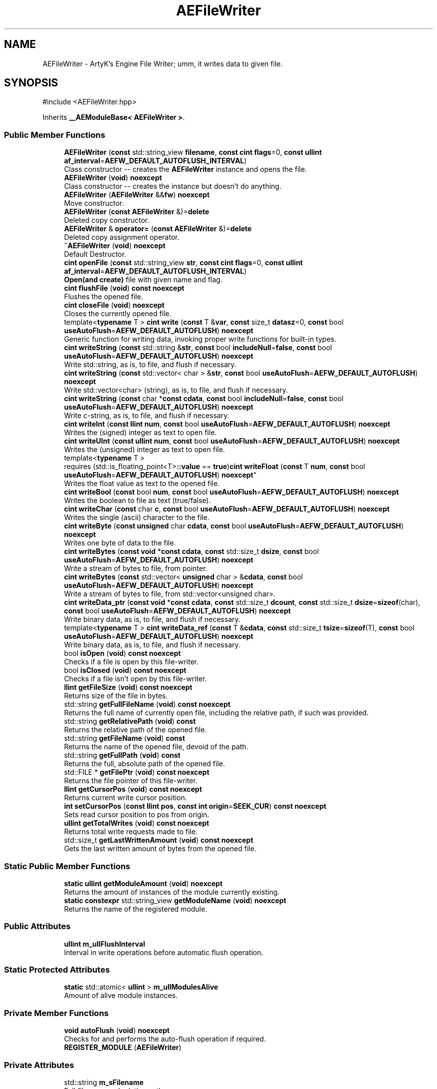 .TH "AEFileWriter" 3 "Thu Feb 15 2024 11:57:32" "Version v0.0.8.5a" "ArtyK's Console Engine" \" -*- nroff -*-
.ad l
.nh
.SH NAME
AEFileWriter \- ArtyK's Engine File Writer; umm, it writes data to given file\&.  

.SH SYNOPSIS
.br
.PP
.PP
\fR#include <AEFileWriter\&.hpp>\fP
.PP
Inherits \fB__AEModuleBase< AEFileWriter >\fP\&.
.SS "Public Member Functions"

.in +1c
.ti -1c
.RI "\fBAEFileWriter\fP (\fBconst\fP std::string_view \fBfilename\fP, \fBconst\fP \fBcint\fP \fBflags\fP=0, \fBconst\fP \fBullint\fP \fBaf_interval\fP=\fBAEFW_DEFAULT_AUTOFLUSH_INTERVAL\fP)"
.br
.RI "Class constructor -- creates the \fBAEFileWriter\fP instance and opens the file\&. "
.ti -1c
.RI "\fBAEFileWriter\fP (\fBvoid\fP) \fBnoexcept\fP"
.br
.RI "Class constructor -- creates the instance but doesn't do anything\&. "
.ti -1c
.RI "\fBAEFileWriter\fP (\fBAEFileWriter\fP &&\fBfw\fP) \fBnoexcept\fP"
.br
.RI "Move constructor\&. "
.ti -1c
.RI "\fBAEFileWriter\fP (\fBconst\fP \fBAEFileWriter\fP &)=\fBdelete\fP"
.br
.RI "Deleted copy constructor\&. "
.ti -1c
.RI "\fBAEFileWriter\fP & \fBoperator=\fP (\fBconst\fP \fBAEFileWriter\fP &)=\fBdelete\fP"
.br
.RI "Deleted copy assignment operator\&. "
.ti -1c
.RI "\fB~AEFileWriter\fP (\fBvoid\fP) \fBnoexcept\fP"
.br
.RI "Default Destructor\&. "
.ti -1c
.RI "\fBcint\fP \fBopenFile\fP (\fBconst\fP std::string_view \fBstr\fP, \fBconst\fP \fBcint\fP \fBflags\fP=0, \fBconst\fP \fBullint\fP \fBaf_interval\fP=\fBAEFW_DEFAULT_AUTOFLUSH_INTERVAL\fP)"
.br
.RI "\fBOpen(and create)\fP file with given name and flag\&. "
.ti -1c
.RI "\fBcint\fP \fBflushFile\fP (\fBvoid\fP) \fBconst\fP \fBnoexcept\fP"
.br
.RI "Flushes the opened file\&. "
.ti -1c
.RI "\fBcint\fP \fBcloseFile\fP (\fBvoid\fP) \fBnoexcept\fP"
.br
.RI "Closes the currently opened file\&. "
.ti -1c
.RI "template<\fBtypename\fP T > \fBcint\fP \fBwrite\fP (\fBconst\fP T &\fBvar\fP, \fBconst\fP size_t \fBdatasz\fP=0, \fBconst\fP bool \fBuseAutoFlush\fP=\fBAEFW_DEFAULT_AUTOFLUSH\fP) \fBnoexcept\fP"
.br
.RI "Generic function for writing data, invoking proper write functions for built-in types\&. "
.ti -1c
.RI "\fBcint\fP \fBwriteString\fP (\fBconst\fP std::string &\fBstr\fP, \fBconst\fP bool \fBincludeNull\fP=\fBfalse\fP, \fBconst\fP bool \fBuseAutoFlush\fP=\fBAEFW_DEFAULT_AUTOFLUSH\fP) \fBnoexcept\fP"
.br
.RI "Write std::string, as is, to file, and flush if necessary\&. "
.ti -1c
.RI "\fBcint\fP \fBwriteString\fP (\fBconst\fP std::vector< char > &\fBstr\fP, \fBconst\fP bool \fBuseAutoFlush\fP=\fBAEFW_DEFAULT_AUTOFLUSH\fP) \fBnoexcept\fP"
.br
.RI "Write std::vector<char> (string), as is, to file, and flush if necessary\&. "
.ti -1c
.RI "\fBcint\fP \fBwriteString\fP (\fBconst\fP char *\fBconst\fP \fBcdata\fP, \fBconst\fP bool \fBincludeNull\fP=\fBfalse\fP, \fBconst\fP bool \fBuseAutoFlush\fP=\fBAEFW_DEFAULT_AUTOFLUSH\fP) \fBnoexcept\fP"
.br
.RI "Write c-string, as is, to file, and flush if necessary\&. "
.ti -1c
.RI "\fBcint\fP \fBwriteInt\fP (\fBconst\fP \fBllint\fP \fBnum\fP, \fBconst\fP bool \fBuseAutoFlush\fP=\fBAEFW_DEFAULT_AUTOFLUSH\fP) \fBnoexcept\fP"
.br
.RI "Writes the (signed) integer as text to open file\&. "
.ti -1c
.RI "\fBcint\fP \fBwriteUInt\fP (\fBconst\fP \fBullint\fP \fBnum\fP, \fBconst\fP bool \fBuseAutoFlush\fP=\fBAEFW_DEFAULT_AUTOFLUSH\fP) \fBnoexcept\fP"
.br
.RI "Writes the (unsigned) integer as text to open file\&. "
.ti -1c
.RI "template<\fBtypename\fP T > 
.br
requires (std::is_floating_point<T>\fB::value\fP == \fBtrue\fP)\fBcint\fP \fBwriteFloat\fP (\fBconst\fP T \fBnum\fP, \fBconst\fP bool \fBuseAutoFlush\fP=\fBAEFW_DEFAULT_AUTOFLUSH\fP) \fBnoexcept\fP"
.br
.RI "Writes the float value as text to the opened file\&. "
.ti -1c
.RI "\fBcint\fP \fBwriteBool\fP (\fBconst\fP bool \fBnum\fP, \fBconst\fP bool \fBuseAutoFlush\fP=\fBAEFW_DEFAULT_AUTOFLUSH\fP) \fBnoexcept\fP"
.br
.RI "Writes the boolean to file as text (true/false)\&. "
.ti -1c
.RI "\fBcint\fP \fBwriteChar\fP (\fBconst\fP char \fBc\fP, \fBconst\fP bool \fBuseAutoFlush\fP=\fBAEFW_DEFAULT_AUTOFLUSH\fP) \fBnoexcept\fP"
.br
.RI "Writes the single (ascii) character to the file\&. "
.ti -1c
.RI "\fBcint\fP \fBwriteByte\fP (\fBconst\fP \fBunsigned\fP char \fBcdata\fP, \fBconst\fP bool \fBuseAutoFlush\fP=\fBAEFW_DEFAULT_AUTOFLUSH\fP) \fBnoexcept\fP"
.br
.RI "Writes one byte of data to the file\&. "
.ti -1c
.RI "\fBcint\fP \fBwriteBytes\fP (\fBconst\fP \fBvoid\fP *\fBconst\fP \fBcdata\fP, \fBconst\fP std::size_t \fBdsize\fP, \fBconst\fP bool \fBuseAutoFlush\fP=\fBAEFW_DEFAULT_AUTOFLUSH\fP) \fBnoexcept\fP"
.br
.RI "Write a stream of bytes to file, from pointer\&. "
.ti -1c
.RI "\fBcint\fP \fBwriteBytes\fP (\fBconst\fP std::vector< \fBunsigned\fP char > &\fBcdata\fP, \fBconst\fP bool \fBuseAutoFlush\fP=\fBAEFW_DEFAULT_AUTOFLUSH\fP) \fBnoexcept\fP"
.br
.RI "Write a stream of bytes to file, from std::vector<unsigned char>\&. "
.ti -1c
.RI "\fBcint\fP \fBwriteData_ptr\fP (\fBconst\fP \fBvoid\fP *\fBconst\fP \fBcdata\fP, \fBconst\fP std::size_t \fBdcount\fP, \fBconst\fP std::size_t \fBdsize\fP=\fBsizeof\fP(char), \fBconst\fP bool \fBuseAutoFlush\fP=\fBAEFW_DEFAULT_AUTOFLUSH\fP) \fBnoexcept\fP"
.br
.RI "Write binary data, as is, to file, and flush if necessary\&. "
.ti -1c
.RI "template<\fBtypename\fP T > \fBcint\fP \fBwriteData_ref\fP (\fBconst\fP T &\fBcdata\fP, \fBconst\fP std::size_t \fBtsize\fP=\fBsizeof\fP(T), \fBconst\fP bool \fBuseAutoFlush\fP=\fBAEFW_DEFAULT_AUTOFLUSH\fP) \fBnoexcept\fP"
.br
.RI "Write binary data, as is, to file, and flush if necessary\&. "
.ti -1c
.RI "bool \fBisOpen\fP (\fBvoid\fP) \fBconst\fP \fBnoexcept\fP"
.br
.RI "Checks if a file is open by this file-writer\&. "
.ti -1c
.RI "bool \fBisClosed\fP (\fBvoid\fP) \fBconst\fP \fBnoexcept\fP"
.br
.RI "Checks if a file isn't open by this file-writer\&. "
.ti -1c
.RI "\fBllint\fP \fBgetFileSize\fP (\fBvoid\fP) \fBconst\fP \fBnoexcept\fP"
.br
.RI "Returns size of the file in bytes\&. "
.ti -1c
.RI "std::string \fBgetFullFileName\fP (\fBvoid\fP) \fBconst\fP \fBnoexcept\fP"
.br
.RI "Returns the full name of currently open file, including the relative path, if such was provided\&. "
.ti -1c
.RI "std::string \fBgetRelativePath\fP (\fBvoid\fP) \fBconst\fP"
.br
.RI "Returns the relative path of the opened file\&. "
.ti -1c
.RI "std::string \fBgetFileName\fP (\fBvoid\fP) \fBconst\fP"
.br
.RI "Returns the name of the opened file, devoid of the path\&. "
.ti -1c
.RI "std::string \fBgetFullPath\fP (\fBvoid\fP) \fBconst\fP"
.br
.RI "Returns the full, absolute path of the opened file\&. "
.ti -1c
.RI "std::FILE * \fBgetFilePtr\fP (\fBvoid\fP) \fBconst\fP \fBnoexcept\fP"
.br
.RI "Returns the file pointer of this file-writer\&. "
.ti -1c
.RI "\fBllint\fP \fBgetCursorPos\fP (\fBvoid\fP) \fBconst\fP \fBnoexcept\fP"
.br
.RI "Returns current write cursor position\&. "
.ti -1c
.RI "\fBint\fP \fBsetCursorPos\fP (\fBconst\fP \fBllint\fP \fBpos\fP, \fBconst\fP \fBint\fP \fBorigin\fP=\fBSEEK_CUR\fP) \fBconst\fP \fBnoexcept\fP"
.br
.RI "Sets read cursor position to pos from origin\&. "
.ti -1c
.RI "\fBullint\fP \fBgetTotalWrites\fP (\fBvoid\fP) \fBconst\fP \fBnoexcept\fP"
.br
.RI "Returns total write requests made to file\&. "
.ti -1c
.RI "std::size_t \fBgetLastWrittenAmount\fP (\fBvoid\fP) \fBconst\fP \fBnoexcept\fP"
.br
.RI "Gets the last written amount of bytes from the opened file\&. "
.in -1c
.SS "Static Public Member Functions"

.in +1c
.ti -1c
.RI "\fBstatic\fP \fBullint\fP \fBgetModuleAmount\fP (\fBvoid\fP) \fBnoexcept\fP"
.br
.RI "Returns the amount of instances of the module currently existing\&. "
.ti -1c
.RI "\fBstatic\fP \fBconstexpr\fP std::string_view \fBgetModuleName\fP (\fBvoid\fP) \fBnoexcept\fP"
.br
.RI "Returns the name of the registered module\&. "
.in -1c
.SS "Public Attributes"

.in +1c
.ti -1c
.RI "\fBullint\fP \fBm_ullFlushInterval\fP"
.br
.RI "Interval in write operations before automatic flush operation\&. "
.in -1c
.SS "Static Protected Attributes"

.in +1c
.ti -1c
.RI "\fBstatic\fP std::atomic< \fBullint\fP > \fBm_ullModulesAlive\fP"
.br
.RI "Amount of alive module instances\&. "
.in -1c
.SS "Private Member Functions"

.in +1c
.ti -1c
.RI "\fBvoid\fP \fBautoFlush\fP (\fBvoid\fP) \fBnoexcept\fP"
.br
.RI "Checks for and performs the auto-flush operation if required\&. "
.ti -1c
.RI "\fBREGISTER_MODULE\fP (\fBAEFileWriter\fP)"
.br
.in -1c
.SS "Private Attributes"

.in +1c
.ti -1c
.RI "std::string \fBm_sFilename\fP"
.br
.RI "Full filename and relative path\&. "
.ti -1c
.RI "std::atomic< \fBullint\fP > \fBm_ullTotalWrites\fP"
.br
.RI "Counter for total write operations for file\&. "
.ti -1c
.RI "std::size_t \fBm_szLastWrittenAmount\fP"
.br
.RI "The amount of written bytes during last operation\&. "
.ti -1c
.RI "std::FILE * \fBm_fpFilestr\fP"
.br
.RI "Object for file writing\&. "
.ti -1c
.RI "\fBcint\fP \fBm_cFlags\fP"
.br
.RI "Flags that were used to open the file\&. "
.in -1c
.SH "Detailed Description"
.PP 
ArtyK's Engine File Writer; umm, it writes data to given file\&. 

It is a wrapper around the C's FILE api, for speed and convenience\&. It can write strings, bools, ints, and floats, both as raw bytes and formatted to text
.PP
Just create it and dump the gigabytes of data to your files\&. Hungarian notation is fw\&. (m_fwMyFileWriter) Flags start with AEFW_ 
.PP
\fBWarning\fP
.RS 4
This is not thread safe! 
.RE
.PP

.PP
Definition at line \fB108\fP of file \fBAEFileWriter\&.hpp\fP\&.
.SH "Constructor & Destructor Documentation"
.PP 
.SS "AEFileWriter::AEFileWriter (\fBconst\fP std::string_view filename, \fBconst\fP \fBcint\fP flags = \fR0\fP, \fBconst\fP \fBullint\fP af_interval = \fR\fBAEFW_DEFAULT_AUTOFLUSH_INTERVAL\fP\fP)\fR [explicit]\fP"

.PP
Class constructor -- creates the \fBAEFileWriter\fP instance and opens the file\&. 
.PP
\fBSee also\fP
.RS 4
\fBAEFileWriter::openFile()\fP
.RE
.PP
\fBParameters\fP
.RS 4
\fIfilename\fP Name of the file, with extension
.br
\fIflags\fP Flags for file opening; look up AEFW_FLAG_* for more info
.br
\fIaf_interval\fP interval in file writes between automatic file flushing 
.RE
.PP

.PP
Definition at line \fB12\fP of file \fBAEFileWriter\&.cpp\fP\&.
.SS "AEFileWriter::AEFileWriter (\fBvoid\fP)\fR [inline]\fP, \fR [noexcept]\fP"

.PP
Class constructor -- creates the instance but doesn't do anything\&. 
.PP
Definition at line \fB125\fP of file \fBAEFileWriter\&.hpp\fP\&.
.SS "AEFileWriter::AEFileWriter (\fBAEFileWriter\fP && fw)\fR [noexcept]\fP"

.PP
Move constructor\&. 
.PP
\fBParameters\fP
.RS 4
\fIfw\fP Object to be moved
.RE
.PP

.PP
Definition at line \fB20\fP of file \fBAEFileWriter\&.cpp\fP\&.
.SS "AEFileWriter::AEFileWriter (\fBconst\fP \fBAEFileWriter\fP &)\fR [delete]\fP"

.PP
Deleted copy constructor\&. There is no need to copy AEFW, since access to file is in instance's FILE pointer\&. If in original instance, the file gets closed, the pointer is invalidated\&. Which can lead to\&.\&.\&.bad consequences using it again in the copied instance\&. 
.SS "AEFileWriter::~AEFileWriter (\fBvoid\fP)\fR [inline]\fP, \fR [noexcept]\fP"

.PP
Default Destructor\&. Just flushes and closes the file\&. 
.PP
Definition at line \fB153\fP of file \fBAEFileWriter\&.hpp\fP\&.
.SH "Member Function Documentation"
.PP 
.SS "\fBvoid\fP AEFileWriter::autoFlush (\fBvoid\fP)\fR [inline]\fP, \fR [private]\fP, \fR [noexcept]\fP"

.PP
Checks for and performs the auto-flush operation if required\&. 
.PP
\fBNote\fP
.RS 4
Does nothing if AEFW_AUTOFLUSH_ENABLE is not defined 
.RE
.PP

.PP
Definition at line \fB566\fP of file \fBAEFileWriter\&.hpp\fP\&.
.SS "\fBcint\fP AEFileWriter::closeFile (\fBvoid\fP)\fR [inline]\fP, \fR [noexcept]\fP"

.PP
Closes the currently opened file\&. 
.PP
\fBReturns\fP
.RS 4
AEFW_ERR_NOERROR if file was closed successfully; otherwise AEFW_ERR_FILE_NOT_OPEN if file isn't open
.RE
.PP

.PP
Definition at line \fB191\fP of file \fBAEFileWriter\&.hpp\fP\&.
.SS "\fBcint\fP AEFileWriter::flushFile (\fBvoid\fP) const\fR [inline]\fP, \fR [noexcept]\fP"

.PP
Flushes the opened file\&. That's it\&.
.PP
\fBReturns\fP
.RS 4
AEFW_ERR_WRITE_SUCCESS on success; otherwise AEFW_ERR_FILE_NOT_OPEN if file isn't open, AEFW_ERR_FLUSH_ERROR on flush error
.RE
.PP

.PP
Definition at line \fB177\fP of file \fBAEFileWriter\&.hpp\fP\&.
.SS "\fBllint\fP AEFileWriter::getCursorPos (\fBvoid\fP) const\fR [inline]\fP, \fR [noexcept]\fP"

.PP
Returns current write cursor position\&. 
.PP
\fBWarning\fP
.RS 4
Fails and returns AEFW_ERR_OPEN_FILE_WRONG_FLAG, if the flag that was used to open the current file is AEFW_FLAG_APPEND_NO_CURSOR_MOVE
.RE
.PP
\fBReturns\fP
.RS 4
Current write cursor position, starting from 0, if file is open; otherwise AEFR_ERR_FILE_NOT_OPEN, AEFW_ERR_OPEN_FILE_WRONG_FLAG if wrong open flag given;
.RE
.PP

.PP
Definition at line \fB508\fP of file \fBAEFileWriter\&.hpp\fP\&.
.SS "std::string AEFileWriter::getFileName (\fBvoid\fP) const\fR [inline]\fP"

.PP
Returns the name of the opened file, devoid of the path\&. 
.PP
\fBReturns\fP
.RS 4
std::string of the opened file name; emtpy string otherwise
.RE
.PP

.PP
Definition at line \fB472\fP of file \fBAEFileWriter\&.hpp\fP\&.
.SS "std::FILE * AEFileWriter::getFilePtr (\fBvoid\fP) const\fR [inline]\fP, \fR [noexcept]\fP"

.PP
Returns the file pointer of this file-writer\&. 
.PP
\fBReturns\fP
.RS 4
Pointer to FILE used in the file writer
.RE
.PP

.PP
Definition at line \fB497\fP of file \fBAEFileWriter\&.hpp\fP\&.
.SS "\fBllint\fP AEFileWriter::getFileSize (\fBvoid\fP) const\fR [inline]\fP, \fR [noexcept]\fP"

.PP
Returns size of the file in bytes\&. 
.PP
\fBWarning\fP
.RS 4
Fails and returns AEFW_ERR_OPEN_FILE_WRONG_FLAG, if the flag that was used to open the current file is AEFW_FLAG_APPEND_NO_CURSOR_MOVE
.RE
.PP
\fBReturns\fP
.RS 4
File size in bytes if file is open; otherwise AEFW_ERR_FILE_NOT_OPEN
.RE
.PP

.PP
Definition at line \fB430\fP of file \fBAEFileWriter\&.hpp\fP\&.
.SS "std::string AEFileWriter::getFullFileName (\fBvoid\fP) const\fR [inline]\fP, \fR [noexcept]\fP"

.PP
Returns the full name of currently open file, including the relative path, if such was provided\&. 
.PP
\fBNote\fP
.RS 4
If no relative path was provided when opening the file, then output of \fBAEFileWriter::getFullFileName()\fP is equivalent to \fBAEFileWriter::getFileName()\fP
.RE
.PP
\fBReturns\fP
.RS 4
std::string of the opened file (including relative path if was given); empty string otherwise
.RE
.PP

.PP
Definition at line \fB446\fP of file \fBAEFileWriter\&.hpp\fP\&.
.SS "std::string AEFileWriter::getFullPath (\fBvoid\fP) const\fR [inline]\fP"

.PP
Returns the full, absolute path of the opened file\&. 
.PP
\fBReturns\fP
.RS 4
std::string of the absolute path of the opened file; empty string otherwise
.RE
.PP

.PP
Definition at line \fB486\fP of file \fBAEFileWriter\&.hpp\fP\&.
.SS "std::size_t AEFileWriter::getLastWrittenAmount (\fBvoid\fP) const\fR [inline]\fP, \fR [noexcept]\fP"

.PP
Gets the last written amount of bytes from the opened file\&. 
.PP
\fBNote\fP
.RS 4
If last operation failed and no bytes were written (closed file, write error) -- returns 0
.RE
.PP
\fBReturns\fP
.RS 4
std::size_t of the amount of bytes written in the last write operation
.RE
.PP

.PP
Definition at line \fB549\fP of file \fBAEFileWriter\&.hpp\fP\&.
.SS "\fBstatic\fP \fBullint\fP \fB__AEModuleBase\fP< \fBAEFileWriter\fP  >::getModuleAmount (\fBvoid\fP)\fR [inline]\fP, \fR [static]\fP, \fR [noexcept]\fP, \fR [inherited]\fP"

.PP
Returns the amount of instances of the module currently existing\&. 
.PP
\fBReturns\fP
.RS 4
Unsigned long long of the module amount
.RE
.PP

.PP
Definition at line \fB85\fP of file \fBAEModuleBase\&.hpp\fP\&.
.SS "\fBstatic\fP \fBconstexpr\fP std::string_view \fB__AEModuleBase\fP< \fBAEFileWriter\fP  >::getModuleName (\fBvoid\fP)\fR [static]\fP, \fR [constexpr]\fP, \fR [noexcept]\fP, \fR [inherited]\fP"

.PP
Returns the name of the registered module\&. 
.PP
\fBReturns\fP
.RS 4

.RE
.PP

.SS "std::string AEFileWriter::getRelativePath (\fBvoid\fP) const\fR [inline]\fP"

.PP
Returns the relative path of the opened file\&. If the file was opened in the same directory as the executable (no relative path provided), returns '\&./'
.PP
\fBReturns\fP
.RS 4
std::string of the relative file path of opened file; empty string otherwise
.RE
.PP

.PP
Definition at line \fB455\fP of file \fBAEFileWriter\&.hpp\fP\&.
.SS "\fBullint\fP AEFileWriter::getTotalWrites (\fBvoid\fP) const\fR [inline]\fP, \fR [noexcept]\fP"

.PP
Returns total write requests made to file\&. 
.PP
\fBReturns\fP
.RS 4
Amount of times the write operation has been called on this \fBAEFileWriter\fP instance
.RE
.PP

.PP
Definition at line \fB540\fP of file \fBAEFileWriter\&.hpp\fP\&.
.SS "bool AEFileWriter::isClosed (\fBvoid\fP) const\fR [inline]\fP, \fR [noexcept]\fP"

.PP
Checks if a file isn't open by this file-writer\&. 
.PP
\fBReturns\fP
.RS 4
True if file is closed/not open, false if otherwise
.RE
.PP

.PP
Definition at line \fB421\fP of file \fBAEFileWriter\&.hpp\fP\&.
.SS "bool AEFileWriter::isOpen (\fBvoid\fP) const\fR [inline]\fP, \fR [noexcept]\fP"

.PP
Checks if a file is open by this file-writer\&. 
.PP
\fBReturns\fP
.RS 4
True if file is open, false if otherwise
.RE
.PP

.PP
Definition at line \fB413\fP of file \fBAEFileWriter\&.hpp\fP\&.
.SS "\fBcint\fP AEFileWriter::openFile (\fBconst\fP std::string_view str, \fBconst\fP \fBcint\fP flags = \fR0\fP, \fBconst\fP \fBullint\fP af_interval = \fR\fBAEFW_DEFAULT_AUTOFLUSH_INTERVAL\fP\fP)"

.PP
\fBOpen(and create)\fP file with given name and flag\&. On success sets \fBAEFileWriter::m_cFlags\fP to passed flag value\&. 
.PP
\fBNote\fP
.RS 4
If the provided file flag is invalid, it returns AEFW_ERR_OPEN_FILE_WRONG_FLAG 
.PP
If provided autoflush interval is a default value (AEFW_DEFAULT_AUTOFLUSH_INTERVAL), then the interval is not changed from the previous value 
.RE
.PP
\fBWarning\fP
.RS 4
Using the AEFW_FLAG_APPEND_NO_CURSOR_MOVE disables \fBAEFileWriter::getCursorPos()\fP, \fBAEFileWriter::setCursorPos()\fP, and \fBAEFileWriter::getFileSize()\fP, since they manipulate the cursor\&.
.RE
.PP
\fBParameters\fP
.RS 4
\fIstr\fP Name of the file, with extension
.br
\fIflags\fP Flags for file opening, AEFW_FLAG_* macros\&. More info in the docs
.br
\fIaf_interval\fP Interval in file writes between automatic file flushing\&.
.RE
.PP
\fBReturns\fP
.RS 4
AEFW_ERR_NOERROR if file was opened successfully; otherwise AEFW_ERR_OPEN_* flags (like AEFW_ERR_OPEN_FILE_NAME_EMPTY)
.RE
.PP

.PP
Definition at line \fB58\fP of file \fBAEFileWriter\&.cpp\fP\&.
.SS "\fBAEFileWriter\fP & AEFileWriter::operator= (\fBconst\fP \fBAEFileWriter\fP &)\fR [delete]\fP"

.PP
Deleted copy assignment operator\&. There is no need to copy AEFW, since access to file is in instance's FILE pointer\&. If in original instance, the file gets closed, the pointer is invalidated\&. Which can lead to\&.\&.\&.bad consequences using it again in the copied instance\&. 
.SS "AEFileWriter::REGISTER_MODULE (\fBAEFileWriter\fP)\fR [private]\fP"

.SS "\fBint\fP AEFileWriter::setCursorPos (\fBconst\fP \fBllint\fP pos, \fBconst\fP \fBint\fP origin = \fR\fBSEEK_CUR\fP\fP) const\fR [inline]\fP, \fR [noexcept]\fP"

.PP
Sets read cursor position to pos from origin\&. 
.PP
\fBNote\fP
.RS 4
If cursor is beyond EOF, it fills space between EOF and cursor with null-bytes when data is written\&. 
.RE
.PP
\fBWarning\fP
.RS 4
Fails and returns AEFW_ERR_OPEN_FILE_WRONG_FLAG, if the flag that was used to open the current file is AEFW_FLAG_APPEND_NO_CURSOR_MOVE 
.RE
.PP
\fBNote\fP
.RS 4
If origin is not SEEK_SET, SEEK_CUR or SEEK_END returns AEFR_ERR_READING_EOF
.RE
.PP
\fBParameters\fP
.RS 4
\fIpos\fP Position to be set to relative to origin (same as 'offset' in fseek)
.br
\fIorigin\fP Relative origin for the operation\&. Google SEEK_SET, SEEK_CUR and SEEK_END for more details
.RE
.PP
\fBReturns\fP
.RS 4
0 on success; otherwise AEFW_ERR_FILE_NOT_OPEN if file isn't open, AEFW_ERR_OPEN_FILE_WRONG_FLAG if wrong open flag given, or other things that fseek can return
.RE
.PP

.PP
Definition at line \fB523\fP of file \fBAEFileWriter\&.hpp\fP\&.
.SS "template<\fBtypename\fP T > \fBcint\fP AEFileWriter::write (\fBconst\fP T & var, \fBconst\fP size_t datasz = \fR0\fP, \fBconst\fP bool useAutoFlush = \fR\fBAEFW_DEFAULT_AUTOFLUSH\fP\fP)\fR [inline]\fP, \fR [noexcept]\fP"

.PP
Generic function for writing data, invoking proper write functions for built-in types\&. 
.PP
\fBNote\fP
.RS 4
String types don't include null-termination characters\&. Use separate functions for to control that 
.PP
Supported types: char, bool, integers, floats, strings; everything else is treated as binary stream\&.
.RE
.PP
\fBTemplate Parameters\fP
.RS 4
\fIT\fP Type of the variable to be written
.RE
.PP
\fBParameters\fP
.RS 4
\fIvar\fP Variable/data piece to be written
.br
\fIdatasz\fP Size of the data, in bytes\&. Only used if the T is a pointer to a binary stream, then it must be non-zero
.br
\fIuseAutoFlush\fP Flag to use automatic file flushing each n writes, specified by m_ullFlushInterval
.RE
.PP
\fBReturns\fP
.RS 4
AEFW_ERR_WRITE_SUCCESS on success; otherwise AEFW_ERR_FILE_NOT_OPEN if file isn't open, AEFW_ERR_WRITE_* flags (like AEFW_ERR_WRITE_ZERO_SIZE) on write error, AEFW_ERR_FLUSH_ERROR on flush error
.RE
.PP
\fBTodo\fP
.RS 4
Add a way to add custom types to this generic write function\&. 
.RE
.PP

.PP
Definition at line \fB623\fP of file \fBAEFileWriter\&.hpp\fP\&.
.SS "\fBcint\fP AEFileWriter::writeBool (\fBconst\fP bool num, \fBconst\fP bool useAutoFlush = \fR\fBAEFW_DEFAULT_AUTOFLUSH\fP\fP)\fR [inline]\fP, \fR [noexcept]\fP"

.PP
Writes the boolean to file as text (true/false)\&. 
.PP
\fBParameters\fP
.RS 4
\fInum\fP The bool to be written
.br
\fIuseAutoFlush\fP Flag to use automatic file flushing each n writes, specified by m_ullFlushInterval
.RE
.PP
\fBReturns\fP
.RS 4
AEFW_ERR_WRITE_SUCCESS on success; otherwise AEFW_ERR_FILE_NOT_OPEN if file isn't open, AEFW_ERR_WRITE_* flags (like AEFW_ERR_WRITE_ZERO_SIZE) on write error, AEFW_ERR_FLUSH_ERROR on flush error
.RE
.PP

.PP
Definition at line \fB329\fP of file \fBAEFileWriter\&.hpp\fP\&.
.SS "\fBcint\fP AEFileWriter::writeByte (\fBconst\fP \fBunsigned\fP char cdata, \fBconst\fP bool useAutoFlush = \fR\fBAEFW_DEFAULT_AUTOFLUSH\fP\fP)\fR [inline]\fP, \fR [noexcept]\fP"

.PP
Writes one byte of data to the file\&. 
.PP
\fBParameters\fP
.RS 4
\fIcdata\fP byte value
.br
\fIuseAutoFlush\fP Flag to use automatic file flushing each n writes, specified by m_ullFlushInterval
.RE
.PP
\fBReturns\fP
.RS 4
AEFW_ERR_WRITE_SUCCESS on success; otherwise AEFW_ERR_FILE_NOT_OPEN if file isn't open, AEFW_ERR_WRITE_* flags (like AEFW_ERR_WRITE_ZERO_SIZE) on write error, AEFW_ERR_FLUSH_ERROR on flush error
.RE
.PP

.PP
Definition at line \fB352\fP of file \fBAEFileWriter\&.hpp\fP\&.
.SS "\fBcint\fP AEFileWriter::writeBytes (\fBconst\fP std::vector< \fBunsigned\fP char > & cdata, \fBconst\fP bool useAutoFlush = \fR\fBAEFW_DEFAULT_AUTOFLUSH\fP\fP)\fR [inline]\fP, \fR [noexcept]\fP"

.PP
Write a stream of bytes to file, from std::vector<unsigned char>\&. 
.PP
\fBParameters\fP
.RS 4
\fIcdata\fP A std::vector to the data bytes
.br
\fIuseAutoFlush\fP Flag to use automatic file flushing each n writes, specified by m_ullFlushInterval
.RE
.PP
\fBReturns\fP
.RS 4
AEFW_ERR_WRITE_SUCCESS on success; otherwise AEFW_ERR_FILE_NOT_OPEN if file isn't open, AEFW_ERR_WRITE_* flags (like AEFW_ERR_WRITE_ZERO_SIZE) on write error, AEFW_ERR_FLUSH_ERROR on flush error
.RE
.PP

.PP
Definition at line \fB374\fP of file \fBAEFileWriter\&.hpp\fP\&.
.SS "\fBcint\fP AEFileWriter::writeBytes (\fBconst\fP \fBvoid\fP *\fBconst\fP cdata, \fBconst\fP std::size_t dsize, \fBconst\fP bool useAutoFlush = \fR\fBAEFW_DEFAULT_AUTOFLUSH\fP\fP)\fR [inline]\fP, \fR [noexcept]\fP"

.PP
Write a stream of bytes to file, from pointer\&. 
.PP
\fBNote\fP
.RS 4
Basically just a shortcut for the AEFileWriter::writerData_ptr()
.RE
.PP
\fBParameters\fP
.RS 4
\fIcdata\fP Pointer to stream of bytes
.br
\fIdsize\fP Size of that stream
.br
\fIuseAutoFlush\fP Flag to use automatic file flushing each n writes, specified by m_ullFlushInterval
.RE
.PP
\fBReturns\fP
.RS 4
AEFW_ERR_WRITE_SUCCESS on success; otherwise AEFW_ERR_FILE_NOT_OPEN if file isn't open, AEFW_ERR_WRITE_* flags (like AEFW_ERR_WRITE_ZERO_SIZE) on write error, AEFW_ERR_FLUSH_ERROR on flush error
.RE
.PP

.PP
Definition at line \fB364\fP of file \fBAEFileWriter\&.hpp\fP\&.
.SS "\fBcint\fP AEFileWriter::writeChar (\fBconst\fP char c, \fBconst\fP bool useAutoFlush = \fR\fBAEFW_DEFAULT_AUTOFLUSH\fP\fP)\fR [inline]\fP, \fR [noexcept]\fP"

.PP
Writes the single (ascii) character to the file\&. 
.PP
\fBNote\fP
.RS 4
Essentially, it's the same as \fBAEFileWriter::writeByte()\fP
.RE
.PP
\fBParameters\fP
.RS 4
\fIc\fP The char to be written
.br
\fIuseAutoFlush\fP Flag to use automatic file flushing each n writes, specified by m_ullFlushInterval
.RE
.PP
\fBReturns\fP
.RS 4
AEFW_ERR_WRITE_SUCCESS on success; otherwise AEFW_ERR_FILE_NOT_OPEN if file isn't open, AEFW_ERR_WRITE_* flags (like AEFW_ERR_WRITE_ZERO_SIZE) on write error, AEFW_ERR_FLUSH_ERROR on flush error
.RE
.PP

.PP
Definition at line \fB340\fP of file \fBAEFileWriter\&.hpp\fP\&.
.SS "\fBcint\fP AEFileWriter::writeData_ptr (\fBconst\fP \fBvoid\fP *\fBconst\fP cdata, \fBconst\fP std::size_t dcount, \fBconst\fP std::size_t dsize = \fR\fBsizeof\fP(char)\fP, \fBconst\fP bool useAutoFlush = \fR\fBAEFW_DEFAULT_AUTOFLUSH\fP\fP)\fR [noexcept]\fP"

.PP
Write binary data, as is, to file, and flush if necessary\&. Difference with \fBwriteData_ref()\fP: uses (const) pointer to the variable/data\&. 
.PP
\fBNote\fP
.RS 4
Doesn't work with literals
.RE
.PP
\fBParameters\fP
.RS 4
\fIcdata\fP Pointer to object to write
.br
\fIdcount\fP Number of elements in an object
.br
\fIdsize\fP Size, in bytes, for each element
.br
\fIuseAutoFlush\fP Flag to use automatic file flushing each n writes, specified by m_ullFlushInterval
.RE
.PP
\fBReturns\fP
.RS 4
AEFW_ERR_WRITE_SUCCESS on success; otherwise AEFW_ERR_FILE_NOT_OPEN if file isn't open, AEFW_ERR_WRITE_* flags (like AEFW_ERR_WRITE_ZERO_SIZE) on write error, AEFW_ERR_FLUSH_ERROR on flush error
.RE
.PP

.PP
Definition at line \fB35\fP of file \fBAEFileWriter\&.cpp\fP\&.
.SS "template<\fBtypename\fP T > \fBcint\fP AEFileWriter::writeData_ref (\fBconst\fP T & cdata, \fBconst\fP std::size_t tsize = \fR\fBsizeof\fP(T)\fP, \fBconst\fP bool useAutoFlush = \fR\fBAEFW_DEFAULT_AUTOFLUSH\fP\fP)\fR [inline]\fP, \fR [noexcept]\fP"

.PP
Write binary data, as is, to file, and flush if necessary\&. Difference with \fBwriteData_ptr()\fP: uses (const) reference to the variable\&. 
.PP
\fBNote\fP
.RS 4
Works with literals
.RE
.PP
\fBTemplate Parameters\fP
.RS 4
\fIT\fP The type of the data to be written
.RE
.PP
\fBParameters\fP
.RS 4
\fIcdata\fP The variable/data itself
.br
\fItsize\fP The size of the variable/data\&. Defaults to the output of \fBsizeof(T)\fP
.br
\fIuseAutoFlush\fP Flag to use automatic file flushing each n writes, specified by m_ullFlushInterval
.RE
.PP
\fBReturns\fP
.RS 4
AEFW_ERR_WRITE_SUCCESS on success; otherwise AEFW_ERR_FILE_NOT_OPEN if file isn't open, AEFW_ERR_WRITE_* flags (like AEFW_ERR_WRITE_ZERO_SIZE) on write error, AEFW_ERR_FLUSH_ERROR on flush error
.RE
.PP

.PP
Definition at line \fB403\fP of file \fBAEFileWriter\&.hpp\fP\&.
.SS "template<\fBtypename\fP T > 
.br
requires (std::is_floating_point<T>\fB::value\fP == \fBtrue\fP)\fBcint\fP AEFileWriter::writeFloat (\fBconst\fP T num, \fBconst\fP bool useAutoFlush = \fR\fBAEFW_DEFAULT_AUTOFLUSH\fP\fP)\fR [inline]\fP, \fR [noexcept]\fP"

.PP
Writes the float value as text to the opened file\&. 
.PP
\fBTemplate Parameters\fP
.RS 4
\fIT\fP The floating point type of the variable
.RE
.PP
\fBParameters\fP
.RS 4
\fInum\fP The float number itself
.br
\fIuseAutoFlush\fP Flag to use automatic file flushing each n writes, specified by m_ullFlushInterval
.RE
.PP
\fBReturns\fP
.RS 4
AEFW_ERR_WRITE_SUCCESS on success; otherwise AEFW_ERR_FILE_NOT_OPEN if file isn't open, AEFW_ERR_WRITE_* flags (like AEFW_ERR_WRITE_ZERO_SIZE) on write error, AEFW_ERR_FLUSH_ERROR on flush error
.RE
.PP
\fBTodo\fP
.RS 4
Add custom way to format the float number 
.RE
.PP

.PP
Definition at line \fB598\fP of file \fBAEFileWriter\&.hpp\fP\&.
.SS "\fBcint\fP AEFileWriter::writeInt (\fBconst\fP \fBllint\fP num, \fBconst\fP bool useAutoFlush = \fR\fBAEFW_DEFAULT_AUTOFLUSH\fP\fP)\fR [inline]\fP, \fR [noexcept]\fP"

.PP
Writes the (signed) integer as text to open file\&. 
.PP
\fBParameters\fP
.RS 4
\fInum\fP The signed integer to be written
.br
\fIuseAutoFlush\fP Flag to use automatic file flushing each n writes, specified by m_ullFlushInterval
.RE
.PP
\fBReturns\fP
.RS 4
AEFW_ERR_WRITE_SUCCESS on success; otherwise AEFW_ERR_FILE_NOT_OPEN if file isn't open, AEFW_ERR_WRITE_* flags (like AEFW_ERR_WRITE_ZERO_SIZE) on write error, AEFW_ERR_FLUSH_ERROR on flush error
.RE
.PP

.PP
Definition at line \fB286\fP of file \fBAEFileWriter\&.hpp\fP\&.
.SS "\fBcint\fP AEFileWriter::writeString (\fBconst\fP char *\fBconst\fP cdata, \fBconst\fP bool includeNull = \fR\fBfalse\fP\fP, \fBconst\fP bool useAutoFlush = \fR\fBAEFW_DEFAULT_AUTOFLUSH\fP\fP)\fR [inline]\fP, \fR [noexcept]\fP"

.PP
Write c-string, as is, to file, and flush if necessary\&. 
.PP
\fBParameters\fP
.RS 4
\fIcdata\fP С-String to write
.br
\fIincludeNull\fP Flag to include the null-terminating character at the end of the string
.br
\fIuseAutoFlush\fP Flag to use automatic file flushing each n writes, specified by m_ullFlushInterval
.RE
.PP
\fBReturns\fP
.RS 4
AEFW_ERR_WRITE_SUCCESS on success; otherwise AEFW_ERR_FILE_NOT_OPEN if file isn't open, AEFW_ERR_WRITE_* flags (like AEFW_ERR_WRITE_ZERO_SIZE) on write error, AEFW_ERR_FLUSH_ERROR on flush error
.RE
.PP

.PP
Definition at line \fB262\fP of file \fBAEFileWriter\&.hpp\fP\&.
.SS "\fBcint\fP AEFileWriter::writeString (\fBconst\fP std::string & str, \fBconst\fP bool includeNull = \fR\fBfalse\fP\fP, \fBconst\fP bool useAutoFlush = \fR\fBAEFW_DEFAULT_AUTOFLUSH\fP\fP)\fR [inline]\fP, \fR [noexcept]\fP"

.PP
Write std::string, as is, to file, and flush if necessary\&. 
.PP
\fBParameters\fP
.RS 4
\fIstr\fP String to write
.br
\fIincludeNull\fP Flag to include the trailing null-terminating character in the string
.br
\fIuseAutoFlush\fP Flag to use automatic file flushing each n writes, specified by m_ullFlushInterval
.RE
.PP
\fBReturns\fP
.RS 4
AEFW_ERR_WRITE_SUCCESS on success; otherwise AEFW_ERR_FILE_NOT_OPEN if file isn't open, AEFW_ERR_WRITE_* flags (like AEFW_ERR_WRITE_ZERO_SIZE) on write error, AEFW_ERR_FLUSH_ERROR on flush error
.RE
.PP

.PP
Definition at line \fB226\fP of file \fBAEFileWriter\&.hpp\fP\&.
.SS "\fBcint\fP AEFileWriter::writeString (\fBconst\fP std::vector< char > & str, \fBconst\fP bool useAutoFlush = \fR\fBAEFW_DEFAULT_AUTOFLUSH\fP\fP)\fR [inline]\fP, \fR [noexcept]\fP"

.PP
Write std::vector<char> (string), as is, to file, and flush if necessary\&. 
.PP
\fBNote\fP
.RS 4
It just writes the whole vector to file (since I cannot determine it without good ol' slow strlen)\&. If you want to control the null-byte, pass the std::vector<char>\&.data() as the
.RE
.PP
\fBParameters\fP
.RS 4
\fIstr\fP \fBString(in form of vector<char>)\fP to write
.br
\fIuseAutoFlush\fP Flag to use automatic file flushing each n writes, specified by m_ullFlushInterval
.RE
.PP
\fBReturns\fP
.RS 4
AEFW_ERR_WRITE_SUCCESS on success; otherwise AEFW_ERR_FILE_NOT_OPEN if file isn't open, AEFW_ERR_WRITE_* flags (like AEFW_ERR_WRITE_ZERO_SIZE) on write error, AEFW_ERR_FLUSH_ERROR on flush error
.RE
.PP

.PP
Definition at line \fB244\fP of file \fBAEFileWriter\&.hpp\fP\&.
.SS "\fBcint\fP AEFileWriter::writeUInt (\fBconst\fP \fBullint\fP num, \fBconst\fP bool useAutoFlush = \fR\fBAEFW_DEFAULT_AUTOFLUSH\fP\fP)\fR [inline]\fP, \fR [noexcept]\fP"

.PP
Writes the (unsigned) integer as text to open file\&. 
.PP
\fBParameters\fP
.RS 4
\fInum\fP The unsigned integer to be written
.br
\fIuseAutoFlush\fP Flag to use automatic file flushing each n writes, specified by m_ullFlushInterval
.RE
.PP
\fBReturns\fP
.RS 4
AEFW_ERR_WRITE_SUCCESS on success; otherwise AEFW_ERR_FILE_NOT_OPEN if file isn't open, AEFW_ERR_WRITE_* flags (like AEFW_ERR_WRITE_ZERO_SIZE) on write error, AEFW_ERR_FLUSH_ERROR on flush error
.RE
.PP

.PP
Definition at line \fB300\fP of file \fBAEFileWriter\&.hpp\fP\&.
.SH "Member Data Documentation"
.PP 
.SS "\fBcint\fP AEFileWriter::m_cFlags\fR [private]\fP"

.PP
Flags that were used to open the file\&. 
.PP
Definition at line \fB587\fP of file \fBAEFileWriter\&.hpp\fP\&.
.SS "std::FILE* AEFileWriter::m_fpFilestr\fR [private]\fP"

.PP
Object for file writing\&. 
.PP
Definition at line \fB585\fP of file \fBAEFileWriter\&.hpp\fP\&.
.SS "std::string AEFileWriter::m_sFilename\fR [private]\fP"

.PP
Full filename and relative path\&. 
.PP
Definition at line \fB579\fP of file \fBAEFileWriter\&.hpp\fP\&.
.SS "std::size_t AEFileWriter::m_szLastWrittenAmount\fR [private]\fP"

.PP
The amount of written bytes during last operation\&. 
.PP
Definition at line \fB583\fP of file \fBAEFileWriter\&.hpp\fP\&.
.SS "\fBullint\fP AEFileWriter::m_ullFlushInterval"

.PP
Interval in write operations before automatic flush operation\&. 1 -- flush every write operation, etc; -1 -- almost never 
.PP
Definition at line \fB557\fP of file \fBAEFileWriter\&.hpp\fP\&.
.SS "std::atomic<\fBullint\fP> \fB__AEModuleBase\fP< \fBAEFileWriter\fP  >::m_ullModulesAlive\fR [inline]\fP, \fR [static]\fP, \fR [protected]\fP, \fR [inherited]\fP"

.PP
Amount of alive module instances\&. 
.PP
Definition at line \fB100\fP of file \fBAEModuleBase\&.hpp\fP\&.
.SS "std::atomic<\fBullint\fP> AEFileWriter::m_ullTotalWrites\fR [private]\fP"

.PP
Counter for total write operations for file\&. 
.PP
Definition at line \fB581\fP of file \fBAEFileWriter\&.hpp\fP\&.

.SH "Author"
.PP 
Generated automatically by Doxygen for ArtyK's Console Engine from the source code\&.
